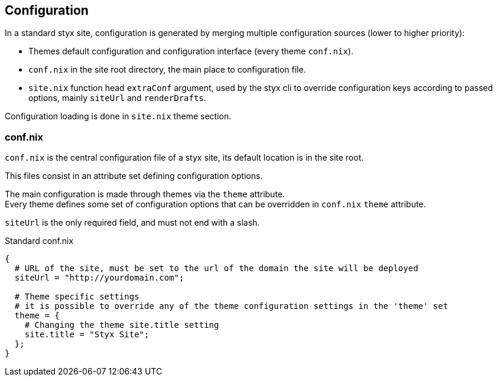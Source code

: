 == Configuration

In a standard styx site, configuration is generated by merging multiple configuration sources (lower to higher priority):

- Themes default configuration and configuration interface (every theme `conf.nix`).
- `conf.nix` in the site root directory, the main place to configuration file.
- `site.nix` function head `extraConf` argument, used by the styx cli to override configuration keys according to passed options, mainly `siteUrl` and `renderDrafts`.

Configuration loading is done in `site.nix` theme section.


=== conf.nix

`conf.nix` is the central configuration file of a styx site, its default location is in the site root.

This files consist in an attribute set defining configuration options.

The main configuration is made through themes via the `theme` attribute. +
Every theme defines some set of configuration options that can be overridden in `conf.nix` `theme` attribute.

`siteUrl` is the only required field, and must not end with a slash.

[source, nix]
.Standard conf.nix
----
{
  # URL of the site, must be set to the url of the domain the site will be deployed
  siteUrl = "http://yourdomain.com";

  # Theme specific settings
  # it is possible to override any of the theme configuration settings in the 'theme' set
  theme = {
    # Changing the theme site.title setting
    site.title = "Styx Site";
  };
}
----


